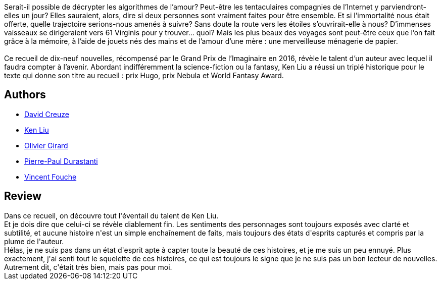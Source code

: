 :jbake-type: post
:jbake-status: published
:jbake-title: La Ménagerie de papier
:jbake-tags:  famille, nouvelles,_année_2018,_mois_janv.,_note_3,rayon-imaginaire,read
:jbake-date: 2018-01-21
:jbake-depth: ../../
:jbake-uri: goodreads/books/9782070793105.adoc
:jbake-bigImage: https://i.gr-assets.com/images/S/compressed.photo.goodreads.com/books/1512714981l/36998773._SY160_.jpg
:jbake-smallImage: https://i.gr-assets.com/images/S/compressed.photo.goodreads.com/books/1512714981l/36998773._SY75_.jpg
:jbake-source: https://www.goodreads.com/book/show/36998773
:jbake-style: goodreads goodreads-book

++++
<div class="book-description">
Serait-il possible de décrypter les algorithmes de l’amour? Peut-être les tentaculaires compagnies de l’Internet y parviendront-elles un jour? Elles sauraient, alors, dire si deux personnes sont vraiment faites pour être ensemble. Et si l’immortalité nous était offerte, quelle trajectoire serions-nous amenés à suivre? Sans doute la route vers les étoiles s’ouvrirait-elle à nous? D’immenses vaisseaux se dirigeraient vers 61 Virginis pour y trouver… quoi? Mais les plus beaux des voyages sont peut-être ceux que l’on fait grâce à la mémoire, à l’aide de jouets nés des mains et de l’amour d’une mère : une merveilleuse ménagerie de papier.<br /><br />Ce recueil de dix-neuf nouvelles, récompensé par le Grand Prix de l’Imaginaire en 2016, révèle le talent d’un auteur avec lequel il faudra compter à l’avenir. Abordant indifféremment la science-fiction ou la fantasy, Ken Liu a réussi un triplé historique pour le texte qui donne son titre au recueil : prix Hugo, prix Nebula et World Fantasy Award.
</div>
++++


## Authors
* link:../authors/17931220.html[David Creuze]
* link:../authors/2917920.html[Ken Liu]
* link:../authors/65753.html[Olivier Girard]
* link:../authors/419041.html[Pierre-Paul Durastanti]
* link:../authors/17931219.html[Vincent Fouche]



## Review

++++
Dans ce recueil, on découvre tout l'éventail du talent de Ken Liu.<br/>Et je dois dire que celui-ci se révèle diablement fin. Les sentiments des personnages sont toujours exposés avec clarté et subtilité, et aucune histoire n'est un simple enchaînement de faits, mais toujours des états d'esprits capturés et compris par la plume de l'auteur.<br/>Hélas, je ne suis pas dans un état d'esprit apte à capter toute la beauté de ces histoires, et je me suis un peu ennuyé. Plus exactement, j'ai senti tout le squelette de ces histoires, ce qui est toujours le signe que je ne suis pas un bon lecteur de nouvelles.<br/>Autrement dit, c'était très bien, mais pas pour moi.
++++